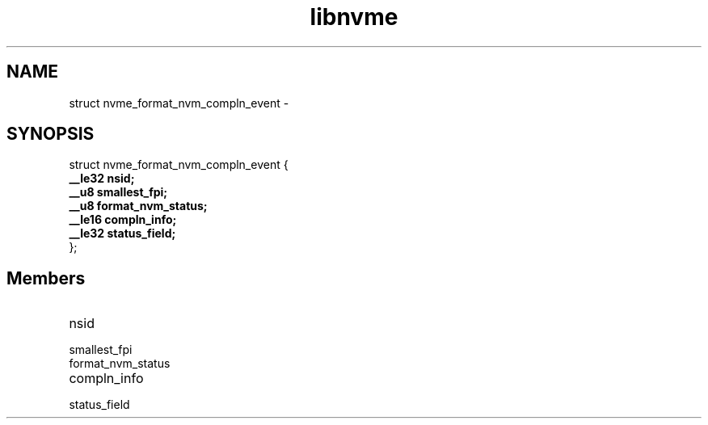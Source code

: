 .TH "libnvme" 9 "struct nvme_format_nvm_compln_event" "February 2022" "API Manual" LINUX
.SH NAME
struct nvme_format_nvm_compln_event \- 
.SH SYNOPSIS
struct nvme_format_nvm_compln_event {
.br
.BI "    __le32 nsid;"
.br
.BI "    __u8 smallest_fpi;"
.br
.BI "    __u8 format_nvm_status;"
.br
.BI "    __le16 compln_info;"
.br
.BI "    __le32 status_field;"
.br
.BI "
};
.br

.SH Members
.IP "nsid" 12
.IP "smallest_fpi" 12
.IP "format_nvm_status" 12
.IP "compln_info" 12
.IP "status_field" 12
